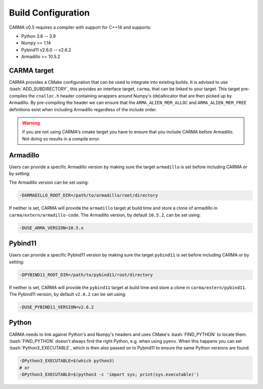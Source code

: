 .. role:: bash(code)
   :language: bash

.. role:: cmake(code)
   :language: cmake

Build Configuration
###################

CARMA v0.5 requires a compiler with support for C++14 and supports:

* Python 3.6 -- 3.9
* Numpy >= 1.14
* Pybind11 v2.6.0 -- v2.6.2
* Armadillo >= 10.5.2

CARMA target
------------

CARMA provides a CMake configuration that can be used to integrate into existing builds.
It is advised to use :bash:`ADD_SUBDIRECTORY`, this provides an interface target, ``carma``, that can be linked to your target.
This target pre-compiles the ``cnalloc.h`` header containing wrappers around Numpy's (de)allocator that are then picked up by Armadillo.
By pre-compiling the header we can ensure that the ``ARMA_ALIEN_MEM_ALLOC`` and ``ARMA_ALIEN_MEM_FREE`` definitions exist when including Armadillo
regardless of the include order.

.. warning:: if you are not using CARMA's cmake target you have to ensure that you include CARMA before Armadillo. Not doing so results in a compile error.

Armadillo
---------

Users can provide a specific Armadillo version by making sure the target ``armadillo`` is set before including CARMA or by setting:

The Armadillo version can be set using:

.. code-block:: bash
    
    -DARMADILLO_ROOT_DIR=/path/to/armadillo/root/directory

If neither is set, CARMA will provide the ``armadillo`` target at build time and store a clone of armadillo in ``carma/extern/armadillo-code``.  The Armadillo version, by default ``10.5.2``, can be set using:

.. code-block:: bash
    
    -DUSE_ARMA_VERSION=10.5.x

Pybind11
--------

Users can provide a specific Pybind11 version by making sure the target ``pybind11`` is set before including CARMA or by setting:

.. code-block:: bash
    
    -DPYBIND11_ROOT_DIR=/path/to/pybind11/root/directory


If neither is set, CARMA will provide the ``pybind11`` target at build time and store a clone in ``carma/extern/pybind11``.  The Pybind11 version, by default ``v2.6.2`` can be set using:

.. code-block:: bash
    
    -DUSE_PYBIND11_VERSION=v2.6.2

Python
------

CARMA needs to link against Python's and Numpy's headers and uses CMake's :bash:`FIND_PYTHON` to locate them.
:bash:`FIND_PYTHON` doesn't always find the right Python, e.g. when using ``pyenv``. When this happens you can set :bash:`Python3_EXECUTABLE`, which is then also passed on to Pybind11 to ensure the same Python versions are found.

.. code-block:: bash

    -DPython3_EXECUTABLE=$(which python3)
    # or
    -DPython3_EXECUTABLE=$(python3 -c 'import sys; print(sys.executable)')
